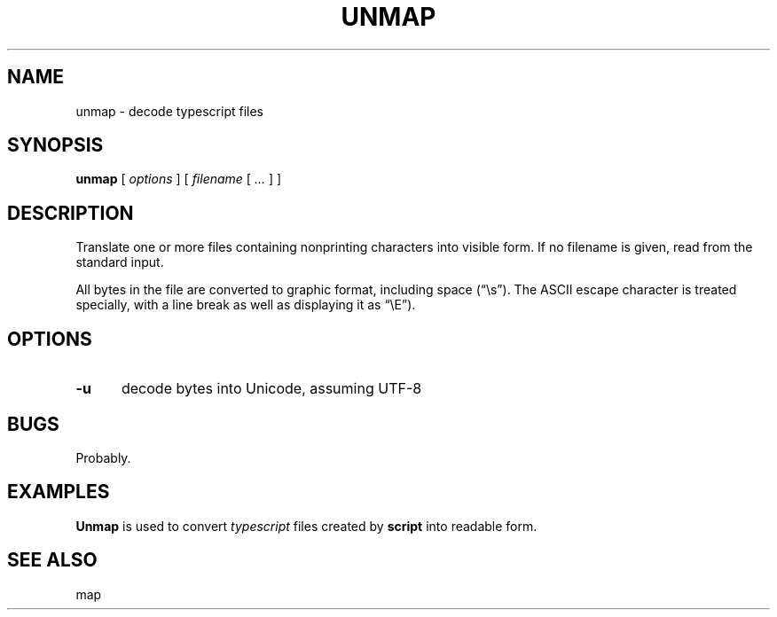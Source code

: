 .\" $Id: unmap.1,v 1.6 2024/07/12 22:56:16 tom Exp $
.TH UNMAP 1 2024-07-12 "MiscTools" "User commands"
.ie \n(.g \{\
.ds `` \(lq
.ds '' \(rq
.\}
.el \{\
.ie t .ds `` ``
.el   .ds `` ""
.ie t .ds '' ''
.el   .ds '' ""
.\}
.hy 0
.SH NAME
unmap \-
decode typescript files
.SH SYNOPSIS
.B unmap
[
.I options
] [
.I filename
[
.I ...
]
]
.
.SH DESCRIPTION
Translate one or more files containing nonprinting characters into visible form.
If no filename is given, read from the standard input.
.PP
All bytes in the file are converted to graphic format,
including space (\*(``\\s\*('').
The ASCII escape character is treated specially, with a line break as well
as displaying it as \*(``\\E\*('').
.
.SH OPTIONS
.TP 5
.B \-u
decode bytes into Unicode, assuming UTF-8
.
.
.SH BUGS
.
Probably.
.
.
.SH EXAMPLES
.
\fBUnmap\fR is used to convert \fItypescript\fP files created by \fBscript\fP
into readable form.
.
.SH SEE ALSO
map
